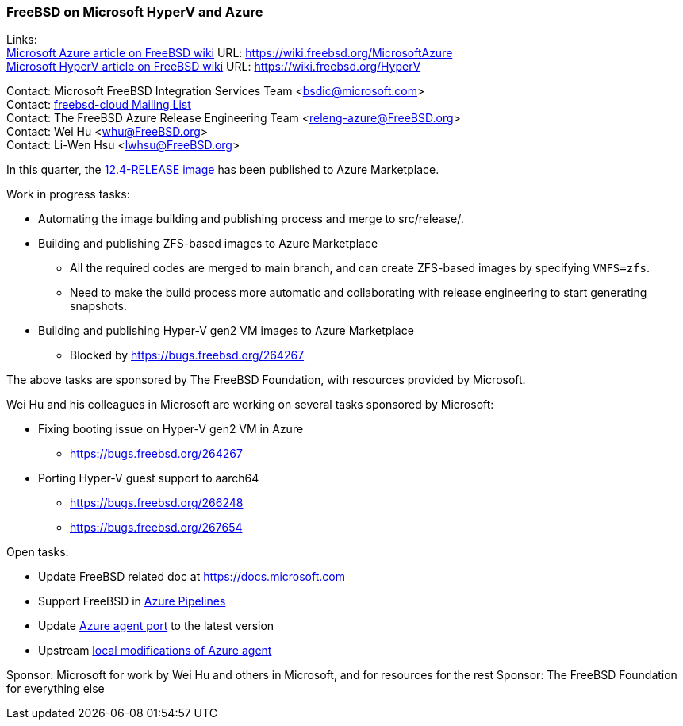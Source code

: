 === FreeBSD on Microsoft HyperV and Azure

Links: +
link:https://wiki.freebsd.org/MicrosoftAzure[Microsoft Azure article on FreeBSD wiki] URL: link:https://wiki.freebsd.org/MicrosoftAzure[] +
link:https://wiki.freebsd.org/HyperV[Microsoft HyperV article on FreeBSD wiki] URL: link:https://wiki.freebsd.org/HyperV[]

Contact: Microsoft FreeBSD Integration Services Team <bsdic@microsoft.com> +
Contact: link:https://lists.FreeBSD.org/mailman/listinfo/freebsd-cloud[freebsd-cloud Mailing List] +
Contact: The FreeBSD Azure Release Engineering Team <releng-azure@FreeBSD.org> +
Contact: Wei Hu <whu@FreeBSD.org> +
Contact: Li-Wen Hsu <lwhsu@FreeBSD.org> +

In this quarter, the link:https://azuremarketplace.microsoft.com/marketplace/apps/thefreebsdfoundation.freebsd-12_4[12.4-RELEASE image] has been published to Azure Marketplace.

Work in progress tasks:

* Automating the image building and publishing process and merge to src/release/.
* Building and publishing ZFS-based images to Azure Marketplace
** All the required codes are merged to main branch, and can create ZFS-based images by specifying `VMFS=zfs`.
** Need to make the build process more automatic and collaborating with release engineering to start generating snapshots.
* Building and publishing Hyper-V gen2 VM images to Azure Marketplace
** Blocked by https://bugs.freebsd.org/264267

The above tasks are sponsored by The FreeBSD Foundation, with resources provided by Microsoft.

Wei Hu and his colleagues in Microsoft are working on several tasks sponsored by Microsoft:

* Fixing booting issue on Hyper-V gen2 VM in Azure
** https://bugs.freebsd.org/264267
* Porting Hyper-V guest support to aarch64
** https://bugs.freebsd.org/266248
** https://bugs.freebsd.org/267654

Open tasks:

* Update FreeBSD related doc at link:https://docs.microsoft.com[]
* Support FreeBSD in link:https://azure.microsoft.com/services/devops/pipelines/[Azure Pipelines]
* Update link:https://www.freshports.org/sysutils/azure-agent[Azure agent port] to the latest version
* Upstream link:https://github.com/Azure/WALinuxAgent/pull/1892[local modifications of Azure agent]

Sponsor: Microsoft for work by Wei Hu and others in Microsoft, and for resources for the rest
Sponsor: The FreeBSD Foundation for everything else
